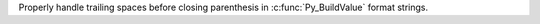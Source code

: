 Properly handle trailing spaces before closing parenthesis in :c:func:`Py_BuildValue` format strings.
